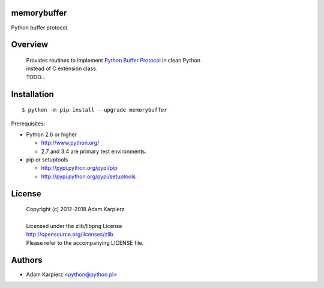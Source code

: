 memorybuffer
============

Python buffer protocol.

Overview
========

  | Provides routines to implement `Python Buffer Protocol`_ in clean Python
  | instead of C extension class.
  | TODO...

Installation
============

::

    $ python -m pip install --upgrade memorybuffer

Prerequisites:

+ Python 2.6 or higher

  * http://www.python.org/
  * 2.7 and 3.4 are primary test environments.

+ pip or setuptools

  * http://pypi.python.org/pypi/pip
  * http://pypi.python.org/pypi/setuptools

License
=======

  | Copyright (c) 2012-2018 Adam Karpierz
  |
  | Licensed under the zlib/libpng License
  | http://opensource.org/licenses/zlib
  | Please refer to the accompanying LICENSE file.

Authors
=======

* Adam Karpierz <python@python.pl>

.. _`Python Buffer Protocol`: https://docs.python.org/3/c-api/buffer.html
